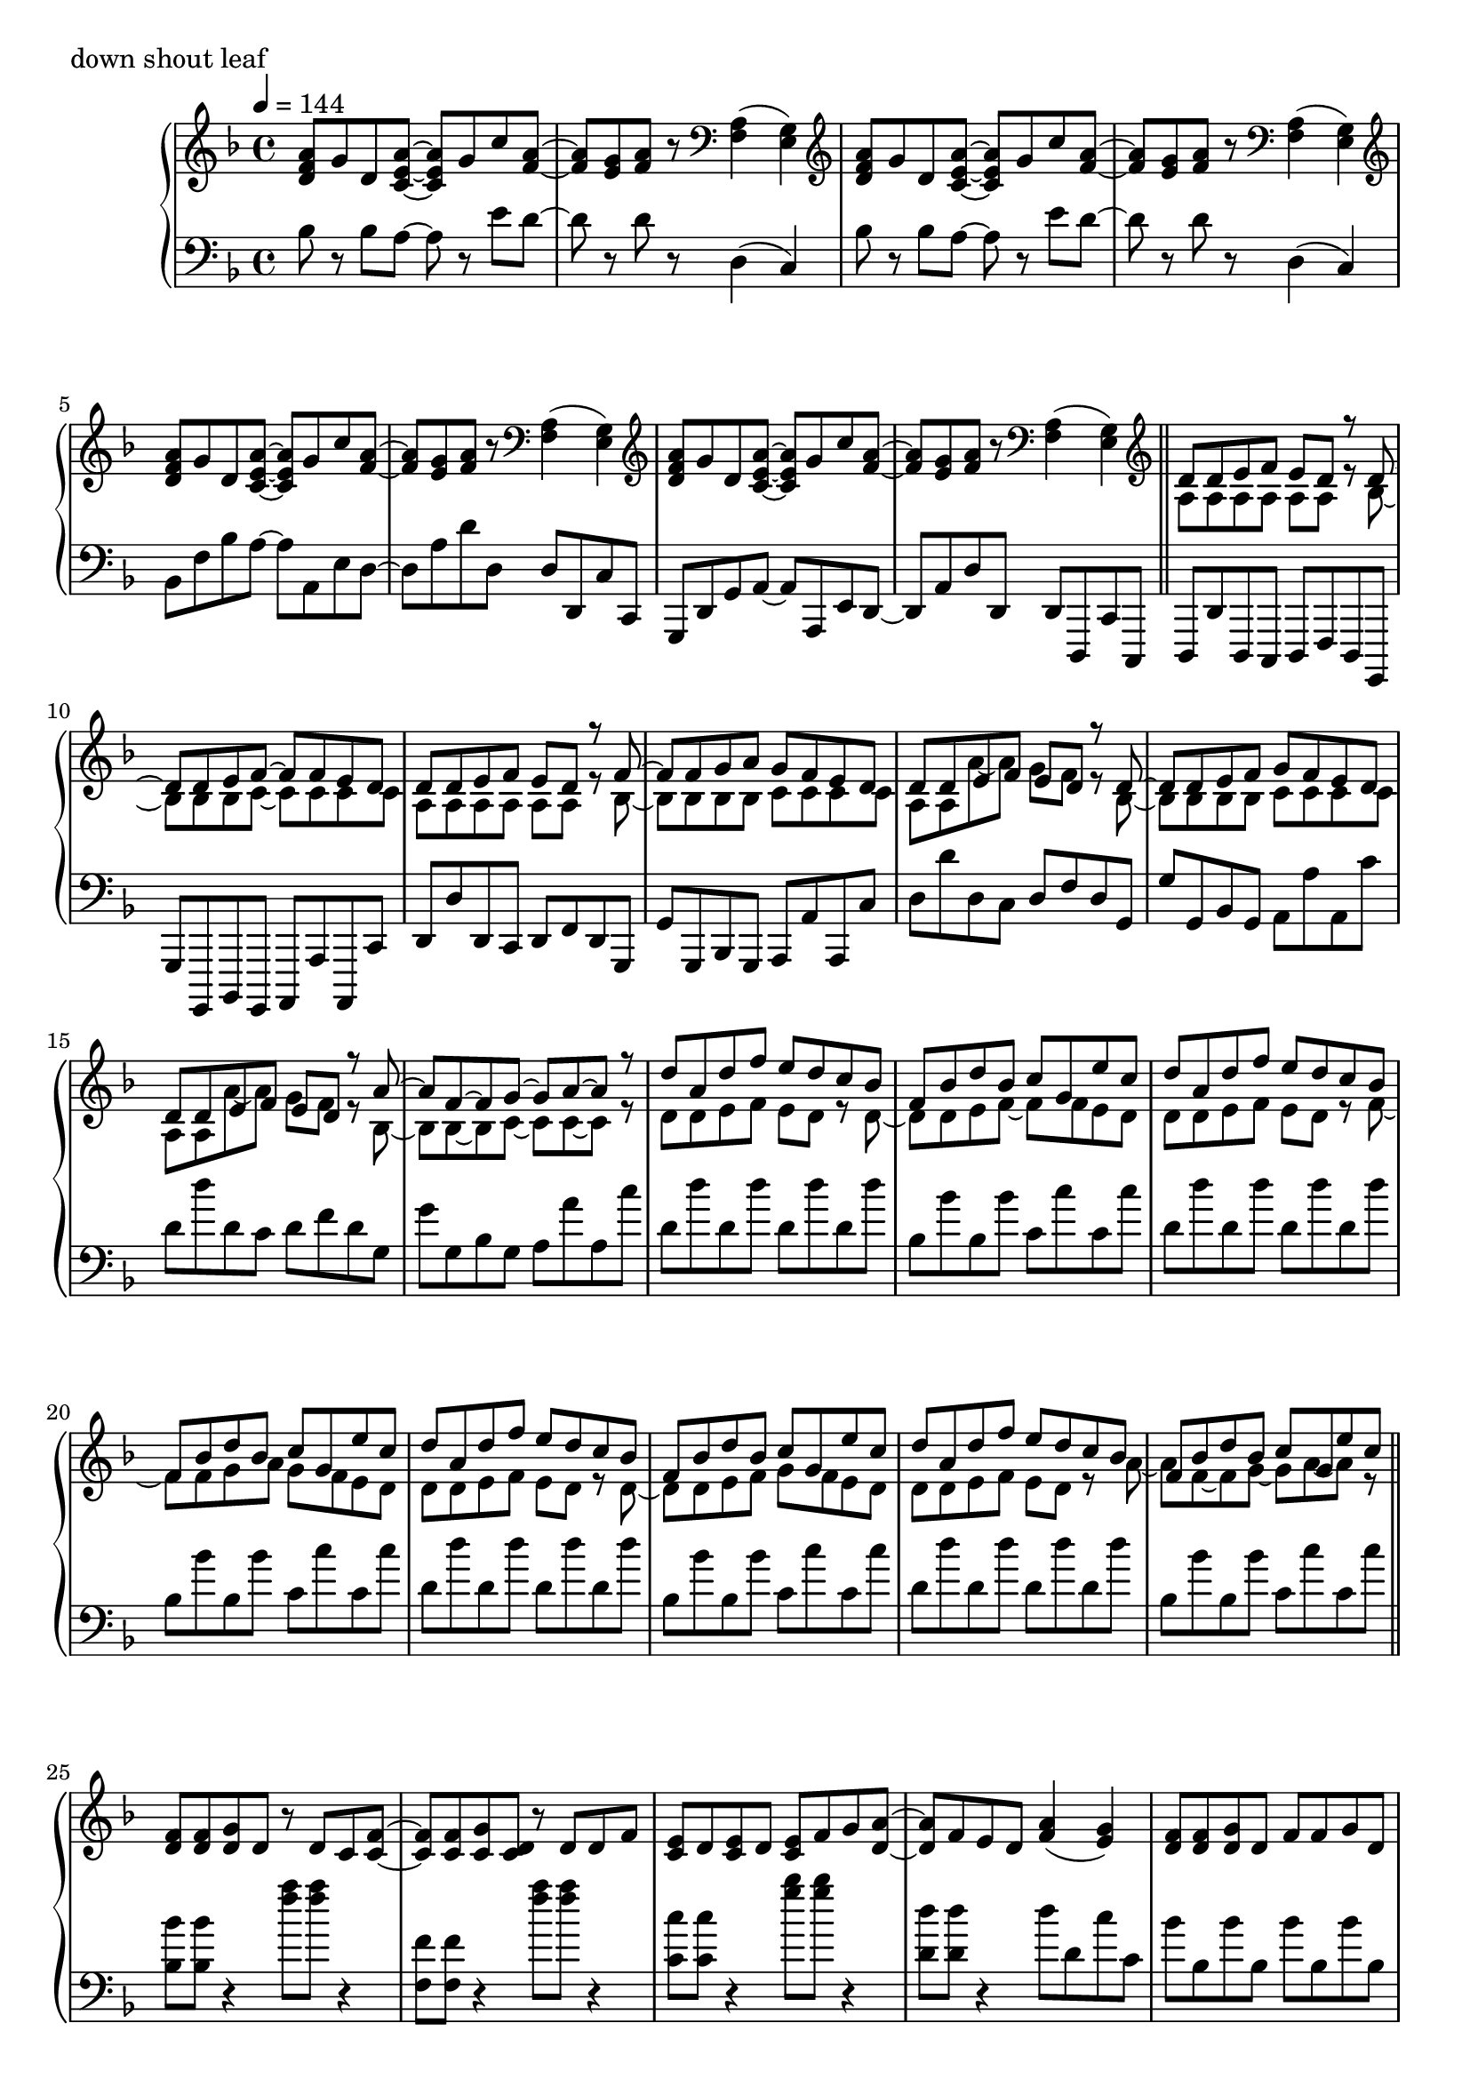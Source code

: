 \version "2.18.2"
% 2020.07.10 - 

\score{
  \new PianoStaff <<
    \new Staff = "up" {
      \clef treble
      \key d \minor
      \time 4/4
      \tempo 4 = 144

      \relative c'' {

	<a f d>8 g d <a' e c>~ <a e c> g c <a f>~ |
	<a f>8 <g e> <a f> r8 \clef bass <a, f>4( <g e>) |
	\clef treble <a' f d>8 g d <a' e c>~ <a e c> g c <a f>~ |
	<a f>8 <g e> <a f> r8 \clef bass <a, f>4( <g e>) |
	\clef treble <a' f d>8 g d <a' e c>~ <a e c> g c <a f>~ |
	<a f>8 <g e> <a f> r8 \clef bass <a, f>4( <g e>) |
	\clef treble <a' f d>8 g d <a' e c>~ <a e c> g c <a f>~ |
	<a f>8 <g e> <a f> r8 \clef bass <a, f>4( <g e>) \bar "||"

	\clef treble
	<< {
		d'8 d e f e d r8 d~ |
		d8 d e f~ f f e d |
		d8 d e f e d r8 f~ |
		f8 f g a g f e d |
		d8 d e f e d r8 d~ |
		d8 d e f g f e d |
		d8 d e f e d r8 a'~ |
		a8 f~ f g~ g a~ a r8 |
		
		d8 a d f e d c bes |
		f8 bes d bes c g e' c |
		d8 a d f e d c bes |
		f8 bes d bes c g e' c |
		d8 a d f e d c bes |
		f8 bes d bes c g e' c |
		d8 a d f e d c bes |
		f8 bes d bes c g e' c
	} \\ {
		a,8 a a a a a r8 bes~ |
		bes8 bes bes c~ c c c c |
		a8 a a a a a r8 bes~ |
		bes8 bes bes bes c c c c |
		a8 a a'~ a g f r8 bes,~ |
		bes8 bes bes bes c c c c |
		a8 a a'~ a g f r8 bes,~ |
		bes8 bes~ bes c~ c c~ c r8 |

		d8 d e f e d r8 d~ |
		d8 d e f~ f f e d |
		d8 d e f e d r8 f~ |
		f8 f g a g f e d |
		d8 d e f e d r8 d~ |
		d8 d e f g f e d |
		d8 d e f e d r8 a'~ |
		a8 f~ f g~ g a~ a r8 	
	} >>
	\bar "||"

	<f d>8 <f d> <g d> d r8 d c <f c>~ |
	<f c>8 <f c> <g c,> <d c> r8 d d f |
	<e c>8 d <e c> d <e c> f g <a d,>~ |
	<a d,>8 f e d <a' f>4( <g e>) |
	<f d>8 <f d> <g d> d f f g d |
	<f bes,>8 <f bes,> <g bes,> <d bes> f f g a |
	<bes f c>8 <bes f c> <a f c> <g c,> <f c> <e c> <f c> <g c,> |
	r1 \bar "||"

	<a f>8 <bes g> <c a> <g e>~ <g e> <e cis>~ <e cis> <f d>~ |
	<f d>8 <f d> <g e> <a f c>~ <a f c>4. <f bes,>8 |
	<f bes,>8 d <f bes,> d <f cis a> f g <a f e>~ |
	<a f e>8 <a f> bes <a d,>~ <a d,> <f c>~ <f c> f |
	<c' d,>8 c d <g, cis, bes>~ <g cis, bes> <e cis a>~ <e cis a> <f c>~ |
	<f c>8 f g <a es c>~ <a es c>4. <a f>8 |
	<bes d,>8 c bes <a cis,>~ <a cis,> <g e>~ <g e> <f d>~ |
	<f d> f g <d a>~ <d a>4. r8 |
	
	<a' f>8 <bes g> <c a> <g e>~ <g e> <e cis>~ <e cis> <f d>~ |
	<f d>8 <f d> <g e> <a f c>~ <a f c>4. <f bes,>8 |
	<f bes,>8 d <f bes,> d <f cis a> f g <a f e>~ |
	<a f e>8 <a f> bes <a d,>~ <a d,> <f c>~ <f c> f |
	<c' d,>8 c d <g, cis, bes>~ <g cis, bes> <e cis a>~ <e cis a> <f c>~ |
	<f c>8 f g <a es c>~ <a es c>4. <a f>8 |
	<bes d,>8 c bes <a cis,>~ <a cis,> <g e>~ <g e> <f d>~ |
	<f d> f g <d a>~ <d a>4. r8 \bar "||"

	d'8 a d f e d c bes |
	f8 bes d bes c g e' c |
	d8 a d f e d c bes |
	f8 bes d bes c g e' c |
	d8 a d f e d c bes |
	f8 bes d bes c g e' c |
	d8 a d f e d c bes |
	f8 bes d bes c g e' c \bar "||"

	<< {
		d,8 d e f e d r8 d~ |
		d8 d e f~ f f e d |
		d8 d e f e d r8 f~ |
		f8 f g a g f e d |
		d8 d e f e d r8 d~ |
		d8 d e f g f e d |
		d8 d e f e d r8 a'~ |
		a8 f~ f g~ g a~ a r8 |
		
		d8 a d f e d c bes |
		f8 bes d bes c g e' c |
		d8 a d f e d c bes |
		f8 bes d bes c g e' c |
		d8 a d f e d c bes |
		f8 bes d bes c g e' c |
		d8 a d f e d c bes |
		f8 bes d bes c g e' c
	} \\ {
		a,8 a a a a a r8 bes~ |
		bes8 bes bes c~ c c c c |
		a8 a a a a a r8 bes~ |
		bes8 bes bes bes c c c c |
		a8 a a'~ a g f r8 bes,~ |
		bes8 bes bes bes c c c c |
		a8 a a'~ a g f r8 bes,~ |
		bes8 bes~ bes c~ c c~ c r8 |

		d8 d e f e d r8 d~ |
		d8 d e f~ f f e d |
		d8 d e f e d r8 f~ |
		f8 f g a g f e d |
		d8 d e f e d r8 d~ |
		d8 d e f g f e d |
		d8 d e f e d r8 a'~ |
		a8 f~ f g~ g a~ a r8 	
	} >>
	\bar "||"

	<f d>8 <f d> <g d> d r8 d c <f c>~ |
	<f c>8 <f c> <g c,> <d c> r8 d d f |
	<e c>8 d <e c> d <e c> f g <a d,>~ |
	<a d,>8 f e d <a' f>4( <g e>) |
	<f d>8 <f d> <g d> d f f g d |
	<f bes,>8 <f bes,> <g bes,> <d bes> f f g a |
	<bes f c>8 <bes f c> <a f c> <g c,> <f c> <e c> <f c> <g c,> |
	r1 \bar "||"

	<a f>8 <bes g> <c a> <g e>~ <g e> <e cis>~ <e cis> <f d>~ |
	<f d>8 <f d> <g e> <a f c>~ <a f c>4. <f bes,>8 |
	<f bes,>8 d <f bes,> d <f des a> f g <a f e>~ |
	<a f e>8 <a f> bes <a d,>~ <a d,> <f c>~ <f c> f |
	<c' d,>8 c d <g, bes,>~ <g bes,> <e cis a>~ <e cis a> <f c>~ |
	<f c>8 f g <a es c>~ <a es c>4. <a f>8 |
	<bes d,>8 c bes <a cis,>~ <a cis,> <g e>~ <g e> <f d>~ |
	<f d> f g <d a>~ <d a>4. r8 |
	
	<a' f>8 <bes g> <c a> <g e>~ <g e> <e cis>~ <e cis> <f d>~ |
	<f d>8 <f d> <g e> <a f c>~ <a f c>4. <f bes,>8 |
	<f bes,>8 d <f bes,> d <f des a> f g <a f e>~ |
	<a f e>8 <a f> bes <a d,>~ <a d,> <f c>~ <f c> f |
	<c' d,>8 c d <g, bes,>~ <g bes,> <e cis a>~ <e cis a> <f c>~ |
	<f c>8 f g <a es c>~ <a es c>4. <a f>8 |
	<bes d,>8 c bes <a cis,>~ <a cis,> <g e>~ <g e> <f d>~ |
	<f d> f g <d a>~ <d a>4. r8 \bar "||"

	<a' f d>8 g d <a' e c>~ <a e c> g c <a f>~ |
	<a f>8 <g e> <a f> r8 \clef bass <a, f>4( <g e>) |
	\clef treble <a' f d>8 g d <a' e c>~ <a e c> g c <a f>~ |
	<a f>8 <g e> <a f> r8 \clef bass <a, f>4( <g e>) |
	\clef treble <a' f d>8 g d <a' e c>~ <a e c> g c <a f>~ |
	<a f>8 <g e> <a f> r8 \clef bass <a, f>4( <g e>) |
	\clef treble <a' f d>8 g d <a' e c>~ <a e c> g c <a f>~ |
	<a f>8 <g e> <a f> r8 a,16 d f a d r16 <f f,>8 \bar "||"

	<e e,>8 <d d,> <c c,> <d d,> <c c,> <a a,> <g g,> <g e c>~ |
	<g e c>8 c <a f e>2 r8 g16 a |
	<c f, d>8 bes a <g cis, bes>~ <g cis, bes> f d <f c a>~ |
	<f c a> g <a f d c>2 r8 c,16 d |
	<f bes,>8 d f <g cis, bes>~ <g cis, bes> f g <a f e>~ |
	<a f e>8 a c <f a,>~ <f a,> e c <d a f>~ |
	<d a f> a aes <g cis, bes>~ <g cis, bes> f e <d c a>~ |
	<d c a>2. r4 \bar "||"
	
	<a' f>8 <bes g> <c a> <g e>~ <g e> <e cis>~ <e cis> <f d>~ |
	<f d>8 <f d> <g e> <a f c>~ <a f c>4. <f bes,>8 |
	<f bes,>8 d <f bes,> d <f cis a> f g <a f e>~ |
	<a f e>8 <a f> bes <a d,>~ <a d,> <f c>~ <f c> f |
	<c' d,>8 c d <g, cis, bes>~ <g cis, bes> <e cis a>~ <e cis a> <f c>~ |
	<f c>8 f g <a es c>~ <a es c>4. <a f>8 |
	<bes d,>8 c bes <a cis,>~ <a cis,> <g e>~ <g e> <f d>~ |
	<f d> f g <d a>~ <d a>4. r8 |
	
	<a' f>8 <bes g> <c a> <g e>~ <g e> <e cis>~ <e cis> <f d>~ |
	<f d>8 <f d> <g e> <a f c>~ <a f c>4. <f bes,>8 |
	<f bes,>8 d <f bes,> d <f cis a> f g <a f e>~ |
	<a f e>8 <a f> bes <a d,>~ <a d,> <f c>~ <f c> f |
	<c' d,>8 c d <g, cis, bes>~ <g cis, bes> <e cis a>~ <e cis a> <f c>~ |
	<f c>8 f g <a es c>~ <a es c>4. <a f>8 |
	<bes d,>8 c bes <a cis,>~ <a cis,> <g e>~ <g e> <f d>~ |
	<f d> f g <d a>~ <d a>4. r8 \bar "||"
	
	\clef treble <a' f d>8 g d <a' e c>~ <a e c> g c <a f>~ |
	<a f>8 <g e> <a f> r8 \clef bass <a, f>4( <g e>) |
	\clef treble <a' f d>8 g d <a' e c>~ <a e c> g c <a f>~ |
	<a f>8 <g e> <a f> r8 \clef bass <a, f>4( <g e>) |
	\clef treble <a' f d>8 g d <a' e c>~ <a e c> g c <a f>~ |
	<a f>8 <g e> <a f> r8 \clef bass <a, f>4( <g e>) |
	\clef treble <a' f d>8 g d <a' e c>~ <a e c> g c <a f>~ |
	<a f>8 <g e> <a f> r8 \clef bass <a, f>4( <g e>) |
	
	\clef treble <a' f d>8 g d <a' e c>~ <a e c> g c <a f>~ |
	<a f>8 <g e> <a f> r8 \clef bass <a, f>4( <g e>) |
	\clef treble <a' f d>8 g d <a' e c>~ <a e c> g c <a f>~ |
	<a f>8 <g e> <a f> r8 \clef bass <a, f>4( <g e>) |
	\clef treble <a' f d>8 g d <a' e c>~ <a e c> g c <a f>~ |
	<a f>8 <g e> <a f> r8 \clef bass <a, f>4( <g e>) |
	\clef treble <a' f d>8 g d <a' e c>~ <a e c> g c <a f>~ |
	<a f>8 <g e> <a f> r8 \clef bass <a, f>4( <g e>) |	
	
	\bar "|."

      }
    }

    \new Staff = "down" {
      \clef bass
      \key d \minor
      \time 4/4
      \tempo 4 = 144

      \relative c' {

	bes8 r8 bes a~ a r8 e' d~ |
	d8 r8 d8 r8 d,4( c) |
	bes'8 r8 bes a~ a r8 e' d~ |
	d8 r8 d8 r8 d,4( c) |
	bes8 f' bes a~ a a, e' d~ |
	d8 a' d d, d d, c' c, |
	g8 d' g a~ a a, e' d~ |
	d8 a' d d, d d, c' c, \bar "||"
	
	d8 d' d, c d f d g, |
	g'8 g, bes g a a' a, c' |
	d8 d' d, c d f d g, |
	g'8 g, bes g a a' a, c' |
	d8 d' d, c d f d g, |
	g'8 g, bes g a a' a, c' |
	d8 d' d, c d f d g, |
	g'8 g, bes g a a' a, c' |

	d,8 d' d, d' d, d' d, d' |
	bes,8 bes' bes, bes' c, c' c, c' |
	d,8 d' d, d' d, d' d, d' |
	bes,8 bes' bes, bes' c, c' c, c' |
	d,8 d' d, d' d, d' d, d' |
	bes,8 bes' bes, bes' c, c' c, c' |
	d,8 d' d, d' d, d' d, d' |
	bes,8 bes' bes, bes' c, c' c, c' \bar "||"

	<bes bes,>8 <bes bes,> r4 <a' f>8 <a f> r4 |
	<f, f,>8 <f f,> r4 <a' f>8 <a f> r4 |
	<c, c,>8 <c c,> r4 <bes' g>8 <bes g> r4 |
	<d, d,>8 <d d,> r4 d8 d, c' c, |
	bes'8 bes, bes' bes, bes' bes, bes' bes, |
	g'8 g, g' g, g' g, g' g, |
	c'8 c, c' c, c' c, c' c, |
	r2 r8 c16 g c,8 r8 \bar "||"

	bes''8 f' bes a~ a a, e' d |
	d,8 a' d f, c' f c, c' |
	bes8 f' bes a~ a a, e' d |
	d,8 a' d f, c' f c, c' |
	bes8 f' bes a~ a a, e' d |
	d,8 a' d c, g' c f, f' |
	bes,8 f' bes a~ a a, e' d |
	d,8 a' d a d, d' d, d' |
	
	bes,8 f' bes a~ a a, e' d |
	d,8 a' d f, c' f c, c' |
	bes8 f' bes a~ a a, e' d |
	d,8 a' d f, c' f c, c' |
	bes8 f' bes a~ a a, e' d |
	d,8 a' d c, g' c f, f' |
	bes,8 f' bes a~ a a, e' d |
	d,8 a' d a d, d' d, d' \bar "||"

	d8 d' <a' f>4( <g e>8 <f d>) r8 bes,, |
	bes'8 r8 <f' d>8 r8 c, c' <g' e> r8 |
	d,8 d' <a' f>4( <g e>8 <f d>) r8 bes,, |
	bes'8 r8 <f' d>8 r8 c, c' <g' e> r8 |
	d,8 d' <a' f>4( <g e>8 <f d>) r8 bes,, |
	bes'8 r8 <f' d>8 r8 c, c' <g' e> r8 |
	d,8 d' <a' f>4( <g e>8 <f d>) r8 bes,, |
	bes'8 r8 <f' d>8 r8 c, c' <g' e> r8 \bar "||"
	
	d,8 d' d, d' d, d' d, d' |
	bes,8 bes' bes, bes' c, c' c, c' |
	d,8 d' d, d' d, d' d, d' |
	bes,8 bes' bes, bes' c, c' c, c' |
	d,8 d' d, d' d, d' d, d' |
	bes,8 bes' bes, bes' c, c' c, c' |
	d,8 d' d, d' d, d' d, d' |
	bes,8 bes' bes, bes' c, c' c, c' |

	d,8 d' d, d' d, d' d, d' |
	bes,8 bes' bes, bes' c, c' c, c' |
	d,8 d' d, d' d, d' d, d' |
	bes,8 bes' bes, bes' c, c' c, c' |
	d,8 d' d, d' d, d' d, d' |
	bes,8 bes' bes, bes' c, c' c, c' |
	d,8 d' d, d' d, d' d, d' |
	bes,8 bes' bes, bes' c, c' c, c' \bar "||"

	<bes bes,>8 <bes bes,> r4 <a' f>8 <a f> r4 |
	<f, f,>8 <f f,> r4 <a' f>8 <a f> r4 |
	<c, c,>8 <c c,> r4 <bes' g>8 <bes g> r4 |
	<d, d,>8 <d d,> r4 d8 d, c' c, |
	bes'8 bes, bes' bes, bes' bes, bes' bes, |
	g'8 g, g' g, g' g, g' g, |
	c'8 c, c' c, c' c, c' c, |
	r2 r8 c16 g c,8 r8 \bar "||"

	bes''8 f' bes a~ a a, e' d |
	d,8 a' d f, c' f c, c' |
	bes8 f' bes a~ a a, e' d |
	d,8 a' d f, c' f c, c' |
	bes8 f' bes a~ a a, e' d |
	d,8 a' d c, g' c f, f' |
	bes,8 f' bes a~ a a, e' d |
	d,8 a' d a d, d' d, d' |
	
	bes8 f' bes a~ a a, e' d |
	d,8 a' d f, c' f c, c' |
	bes8 f' bes a~ a a, e' d |
	d,8 a' d f, c' f c, c' |
	bes8 f' bes a~ a a, e' d |
	d,8 a' d c, g' c f, f' |
	bes,8 f' bes a~ a a, e' d |
	d,8 a' d a d, d' d, d' \bar "||"

	bes8 f' bes a~ a a, e' d~ |
	d8 a' d d, d d, c' c, |
	bes'8 f' bes a~ a a, e' d~ |
	d8 a' d d, d d, c' c, |
	bes'8 f' bes a~ a a, e' d~ |
	d8 a' d d, d d, c' c, |
	bes'8 f' bes a~ a a, e' d~ |
	d8 a' d d, d d, c' c, \bar "||"

	bes8 bes' bes, bes' a, a' a, a' |
	d,8 d' d, d' c, c' f, f' |
	bes,,8 bes' bes, bes' a, a' a, a' |
	d,8 d' d, d' c, c' f, f' |
	bes,,8 bes' bes, bes' a, a' a, a' |
	d,8 d' d, d' c, c' f, f' |
	bes,,8 bes' bes, bes' a, a' a, a' |
	d,8 d' d, d' c, c' f, f' \bar "||"

	bes,,8 bes' bes, bes' a, a' a, a' |
	d,8 d' d, d' c, c' f, f' |
	bes,,8 bes' bes, bes' a, a' a, a' |
	d,8 d' d, d' c, c' f, f' |
	bes,,8 bes' bes, bes' a, a' a, a' |
	d,8 d' d, d' c, c' f, f' |
	bes,,8 bes' bes, bes' a, a' a, a' |
	d,8 d' d, d' c, c' f, f' |
	bes,,8 bes' bes, bes' a, a' a, a' |
	d,8 d' d, d' c, c' f, f' |
	bes,,8 bes' bes, bes' a, a' a, a' |
	d,8 d' d, d' c, c' f, f' |
	bes,,8 bes' bes, bes' a, a' a, a' |
	d,8 d' d, d' c, c' f, f' |
	bes,,8 bes' bes, bes' a, a' a, a' |
	d,8 d' d, d' c, c' f, f' \bar "||"

	bes,8 f' bes a~ a a, e' d~ |
	d8 a' d d, d d, c' c, |
	bes'8 f' bes a~ a a, e' d~ |
	d8 a' d d, d d, c' c, |
	bes'8 f' bes a~ a a, e' d~ |
	d8 a' d d, d d, c' c, |
	bes'8 f' bes a~ a a, e' d~ |
	d8 a' d d, d d, c' c, |

	bes''8 r8 bes a~ a r8 e' d~ |
	d8 r8 d8 r8 d,4( c) |
	bes'8 r8 bes a~ a r8 e' d~ |
	d8 r8 d8 r8 d,4( c) |
	bes'8 r8 bes a~ a r8 e' d~ |
	d8 r8 d8 r8 d,4( c) |
	bes'8 r8 bes a~ a r8 e' d~ |
	d8 r8 d8 r8 d,4( c) \bar "|."

      }
    }
  >>
  \header {
    piece = "down shout leaf"
  }

  \layout { }
  \midi { }

}
